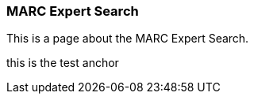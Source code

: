 MARC Expert Search
~~~~~~~~~~~~~~~~~~

This is a page about the MARC Expert Search.


anchor:test-anchor1-in-cat[test anchor label]
this is the test anchor